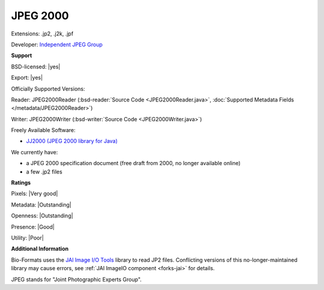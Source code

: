 .. index:: JPEG 2000
.. index:: .jp2, .j2k, .jpf

JPEG 2000
===============================================================================

Extensions: .jp2, .j2k, .jpf

Developer: `Independent JPEG Group <http://www.ijg.org/>`_


**Support**


BSD-licensed: |yes|

Export: |yes|

Officially Supported Versions: 

Reader: JPEG2000Reader (:bsd-reader:`Source Code <JPEG2000Reader.java>`, :doc:`Supported Metadata Fields </metadata/JPEG2000Reader>`)

Writer: JPEG2000Writer (:bsd-writer:`Source Code <JPEG2000Writer.java>`)

Freely Available Software:

- `JJ2000 (JPEG 2000 library for Java) <https://code.google.com/archive/p/jj2000/>`_


We currently have:

* a JPEG 2000 specification document (free draft from 2000, no longer available online) 
* a few .jp2 files



**Ratings**


Pixels: |Very good|

Metadata: |Outstanding|

Openness: |Outstanding|

Presence: |Good|

Utility: |Poor|

**Additional Information**


Bio-Formats uses the `JAI Image I/O Tools <https://github.com/jai-imageio/jai-imageio-core>`_ library to read JP2 files. 
Conflicting versions of this no-longer-maintained library may cause errors, 
see :ref:`JAI ImageIO component <forks-jai>` for details. 

JPEG stands for "Joint Photographic Experts Group".
